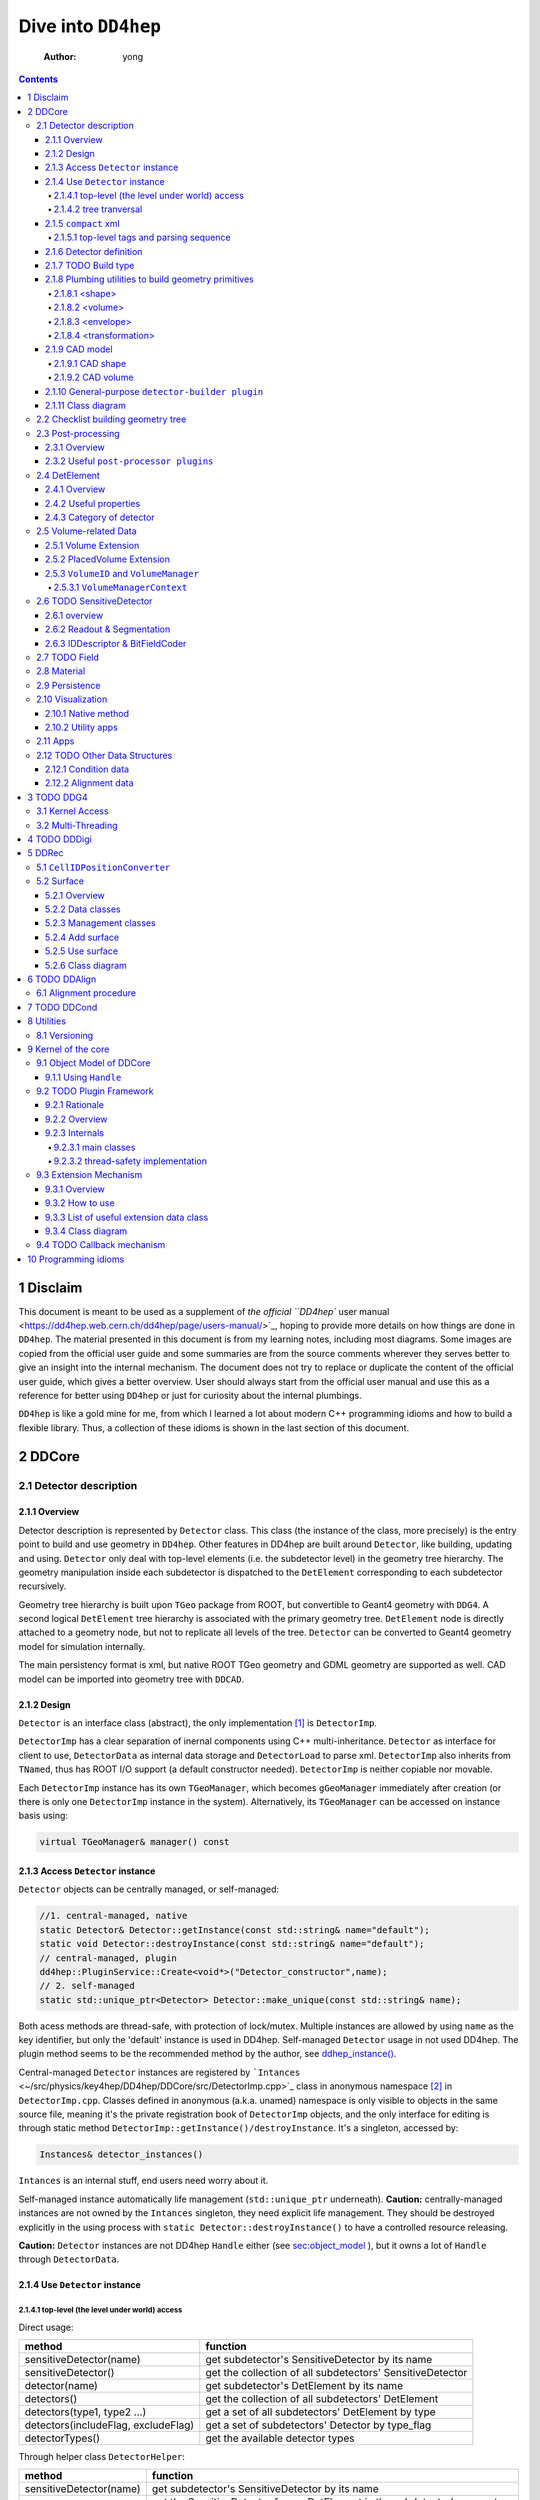 ====================
Dive into ``DD4hep``
====================

    :Author: yong

.. contents::



1 Disclaim
----------

This document is meant to be used as a supplement of `the official ``DD4hep`` user manual <https://dd4hep.web.cern.ch/dd4hep/page/users-manual/>`_, hoping to provide
more details on how things are done in ``DD4hep``.
The material presented in this document is from my learning notes, including most diagrams.
Some images are copied from the official user guide and some summaries are from the source comments wherever they
serves better to give an insight into the internal mechanism.
The document does not try to replace or duplicate the content of the official user guide, which gives a better overview.
User should always start from the official user manual and use this as a reference for better using ``DD4hep`` or just
for curiosity about the internal plumbings.

``DD4hep`` is like a gold mine for me, from which I learned a lot about modern C++ programming idioms and how to build
a flexible library.
Thus, a collection of these idioms is shown in the last section of this document.

2 DDCore
--------

.. _sec:detector_persistence:

2.1 Detector description
~~~~~~~~~~~~~~~~~~~~~~~~

2.1.1 Overview
^^^^^^^^^^^^^^

Detector description is represented by ``Detector`` class.
This class (the instance of the class, more precisely) is the entry point to build and use geometry in ``DD4hep``.
Other features in DD4hep are built around ``Detector``, like building, updating and using.
``Detector`` only deal with top-level elements (i.e. the subdetector level) in the geometry tree hierarchy.
The geometry manipulation inside each subdetector is dispatched to the ``DetElement`` corresponding to each
subdetector recursively.

Geometry tree hierarchy is built upon ``TGeo`` package from ROOT, but convertible to Geant4 geometry with ``DDG4``.
A second logical ``DetElement`` tree hierarchy is associated with the primary geometry tree.
``DetElement`` node is directly attached to a geometry node, but not to replicate all levels of the tree.
``Detector`` can be converted to Geant4 geometry model for simulation internally.

The main persistency format is xml, but native ROOT TGeo geometry and GDML geometry are supported as well.
CAD model can be imported into geometry tree with ``DDCAD``.

2.1.2 Design
^^^^^^^^^^^^

``Detector`` is an interface class (abstract), the only implementation [1]_  is ``DetectorImp``.

``DetectorImp`` has a clear separation of inernal components using C++ multi-inheritance.
``Detector`` as interface for client to use, ``DetectorData`` as internal data storage and ``DetectorLoad`` to parse xml.
``DetectorImp`` also inherits from ``TNamed``, thus has ROOT I/O support (a default constructor needed).
``DetectorImp`` is neither copiable nor movable.

Each ``DetectorImp`` instance has its own ``TGeoManager``, which becomes ``gGeoManager`` immediately
after creation (or there is only one ``DetectorImp`` instance in the system).
Alternatively, its ``TGeoManager`` can be accessed on instance basis using:

.. code:: c++

    virtual TGeoManager& manager() const

2.1.3 Access ``Detector`` instance
^^^^^^^^^^^^^^^^^^^^^^^^^^^^^^^^^^

``Detector`` objects can be centrally managed, or self-managed:

.. code:: c++

    //1. central-managed, native
    static Detector& Detector::getInstance(const std::string& name="default");
    static void Detector::destroyInstance(const std::string& name="default");
    // central-managed, plugin
    dd4hep::PluginService::Create<void*>("Detector_constructor",name);
    // 2. self-managed
    static std::unique_ptr<Detector> Detector::make_unique(const std::string& name);

Both acess methods are thread-safe, with protection of lock/mutex.
Multiple instances are allowed by using ``name`` as the key identifier, but only the 'default' instance is used in DD4hep.
Self-managed ``Detector`` usage in not used DD4hep.
The plugin method seems to be the recommended method by the author, see `ddhep\_instance() <~/src/physics/key4hep/DD4hep/UtilityApps/src/run_plugin.h>`_.

Central-managed ``Detector`` instances are registered by ```Intances`` <~/src/physics/key4hep/DD4hep/DDCore/src/DetectorImp.cpp>`_ class in anonymous namespace [2]_  in ``DetectorImp.cpp``.
Classes defined in anonymous (a.k.a. unamed) namespace is only visible to objects in the same source file,
meaning it's the private registration book of ``DetectorImp`` objects, and the only interface for editing is
through static method ``DetectorImp::getInstance()/destroyInstance``.
It's a singleton, accessed by:

.. code:: c++

    Instances& detector_instances()

``Intances`` is an internal stuff, end users need worry about it.

Self-managed instance automatically life management (``std::unique_ptr`` underneath).
**Caution:** centrally-managed instances are not owned by the ``Intances`` singleton, they need explicit life management.
They should be destroyed explicitly in the using process with ``static Detector::destroyInstance()`` to have a controlled
resource releasing.

**Caution:** ``Detector`` instances are not DD4hep ``Handle`` either (see `sec:object_model`_ ),
but it owns a lot of ``Handle`` through ``DetectorData``.

2.1.4 Use ``Detector`` instance
^^^^^^^^^^^^^^^^^^^^^^^^^^^^^^^

2.1.4.1 top-level (the level under world) access
::::::::::::::::::::::::::::::::::::::::::::::::

Direct usage:

.. table::

    +-------------------------------------+-----------------------------------------------------------+
    | method                              | function                                                  |
    +=====================================+===========================================================+
    | sensitiveDetector(name)             | get subdetector's SensitiveDetector by its name           |
    +-------------------------------------+-----------------------------------------------------------+
    | sensitiveDetector()                 | get the collection of all subdetectors' SensitiveDetector |
    +-------------------------------------+-----------------------------------------------------------+
    | detector(name)                      | get subdetector's DetElement by its name                  |
    +-------------------------------------+-----------------------------------------------------------+
    | detectors()                         | get the collection of all subdetectors' DetElement        |
    +-------------------------------------+-----------------------------------------------------------+
    | detectors(type1, type2 ...)         | get a set of all subdetectors' DetElement by type         |
    +-------------------------------------+-----------------------------------------------------------+
    | detectors(includeFlag, excludeFlag) | get a set of subdetectors' Detector by type\_flag         |
    +-------------------------------------+-----------------------------------------------------------+
    | detectorTypes()                     | get the available detector types                          |
    +-------------------------------------+-----------------------------------------------------------+

Through helper class ``DetectorHelper``:

.. table::

    +-------------------------+--------------------------------------------------------------------------------+
    | method                  | function                                                                       |
    +=========================+================================================================================+
    | sensitiveDetector(name) | get subdetector's SensitiveDetector by its name                                |
    +-------------------------+--------------------------------------------------------------------------------+
    | sensitiveDetector(de)   | get the SensitiveDetector from a DetElement in the subdetector's geometry tree |
    +-------------------------+--------------------------------------------------------------------------------+
    | detectorID(id)          | get the subdetector's DetElement by system id                                  |
    +-------------------------+--------------------------------------------------------------------------------+
    | element(name)           | get an material element by its name                                            |
    +-------------------------+--------------------------------------------------------------------------------+
    | material(name)          | get a material by its name                                                     |
    +-------------------------+--------------------------------------------------------------------------------+

2.1.4.2 tree tranversal
:::::::::::::::::::::::

Utility functions in namespace ``dd4hep::detail::tools`` (defined in ``DetectorTools.h``):

.. table::

    +-------------------------------------------------------+---------------------------------------------------------------------------------------------+
    | topElement(de)                                        | return the world detector element from any *de* inside tree                                 |
    +-------------------------------------------------------+---------------------------------------------------------------------------------------------+
    | elementPath(de, vector<DetElement>)                   | collect all detector elements in the path from *de* to *world*                              |
    +-------------------------------------------------------+---------------------------------------------------------------------------------------------+
    | elementPath(vector<DetElement>)                       | assemble and return the path based on the collected detector elements                       |
    +-------------------------------------------------------+---------------------------------------------------------------------------------------------+
    | elementPath(de)                                       | same as above but hide details and just return the path string from *world* to *de*         |
    +-------------------------------------------------------+---------------------------------------------------------------------------------------------+
    | findDaughterElement(de\_parent, subpath)              | find and return the detector element according the path string (relative to *de\_parent*)   |
    +-------------------------------------------------------+---------------------------------------------------------------------------------------------+
    | findElement(subpath)                                  | same as above, but relative to *world*                                                      |
    +-------------------------------------------------------+---------------------------------------------------------------------------------------------+
    | isParentElement(de\_parent, de\_child)                | check wether *de\_child* is inside the sub-branch of *de\_parent*                           |
    +-------------------------------------------------------+---------------------------------------------------------------------------------------------+
    | placementPath(de, vector<PlacedVolume>)               | collect all PlacedVolume (no holes) in the path from *de* to *world*                        |
    +-------------------------------------------------------+---------------------------------------------------------------------------------------------+
    | placementPath(de\_parent, de, vector<PlacedVolume>)   | same as above but from *de* to *de\_parent*                                                 |
    +-------------------------------------------------------+---------------------------------------------------------------------------------------------+
    | placementPath(vector<PlacedVolume>)                   | assemble and return the path based on the collected placed volumes                          |
    +-------------------------------------------------------+---------------------------------------------------------------------------------------------+
    | placementPath(de)                                     | same as above, but form *de* to *world*                                                     |
    +-------------------------------------------------------+---------------------------------------------------------------------------------------------+
    | findNode(pl\_vol, path)                               | find a placed volume based on a path relative to *pl\_vol*                                  |
    +-------------------------------------------------------+---------------------------------------------------------------------------------------------+
    | placementTrafo(vector<PlacedVolume>, inverse, matrix) | calculate the transform matrix form the collection of placed volumes found in a path string |
    +-------------------------------------------------------+---------------------------------------------------------------------------------------------+
    | toString(VolIDs ids)                                  | print each fields of *ids*                                                                  |
    +-------------------------------------------------------+---------------------------------------------------------------------------------------------+
    | pathElements(path)                                    | extract all the path elements                                                               |
    +-------------------------------------------------------+---------------------------------------------------------------------------------------------+

Note that placed volume's name pattern is fixed: ``VolumeName_CopyNo`` in which ``VolumeName`` is the name of the placed
``Volume`` and ``CopyNo`` starts from 0.

``GeometryWalk`` class:

2.1.5 ``compact`` xml
^^^^^^^^^^^^^^^^^^^^^

Geometry is defined in ``compact`` xml.
The client needs to specify the constant definitions, material definitions, visAttributes, subdetectors etc.
in ``complact`` geometry.
``compact`` is a hitoric name referring to the xml structure used to build ``Detector``.
It's deprecated now, but still widely used in code structure nameing and documentation.

``DetectorLoad`` provieds methods to xml files internally.
``DetectorImp`` inherits from it and expose the loading as interface method:

.. code:: c++

    virtual void fromXML(const std::string& fname, DetectorBuildType type = BUILD_DEFAULT)
    // or, deprecated
    virtual void fromCompact(const std::string& fname, DetectorBuildType type = BUILD_DEFAULT)

The real job is processed in ``DetectorLoad::processXMLElement``, which uses plugin mechanism to
create the xml reader defined in `Compact2Objects.cpp <~/src/physics/key4hep/DD4hep/DDCore/src/plugins/Compact2Objects.cpp>`_ to process root node:

.. code:: c++

    // create root node reader and convert
    long result = PluginService::Create<long>(type, m_detDesc, &handle);
    // for <lccdd> root tag, [to be deprecated]
    DECLARE_XML_DOC_READER(lccdd,load_Compact)
    // for <xml> root tag
    DECLARE_XML_DOC_READER(compact,load_Compact)

2.1.5.1 top-level tags and parsing sequence
:::::::::::::::::::::::::::::::::::::::::::

Root tag is *lccdd* or *compact*.
Top-level tags under root node are associated with a predefined ``Converter`` (see ``Compact2Objects.cpp``)
These parser defines the basic structure of ``compact`` xml.
The parsing sequence is as following:

.. image:: fig/compact_xml_structure.png

Correct invoking sequence of the converters is needed for tags which may use existing info from previous tags, e.g.
``<detector>`` and ``<sensitivedetector>``.

There're three three states in ``Detector`` instance while building it from xml:

- INVALID

- LOADING

  - ``Detector::init()`` create the ``DetElement`` world volume

- READY

  - ``Detector::endDocument()``

    1. compute box and close TGeo geometry

    2. patching names of anonymous shapes

    3. build a sensitive detector type map (e.g. 'tracker', 'calorimeter', 'compound', 'passive' etc.)

  - now it's ready for usage or post-processing with plugin

2.1.6 Detector definition
^^^^^^^^^^^^^^^^^^^^^^^^^

A detector system is usually decomposed into multiple subdetectors either in a logical term or a physical term.
The geometry building in ``DD4hep`` reflects this fact by defining each subdetector under a ``<detector>``
tag of ``compact`` xml file on the top-level of the geometry tree hierarchy.
The ``<detector>`` tags are parsed sequentially to build the complete detector system.

To parse ``<detector>`` tag, the client needs to implement a ``detector-builder plugin`` by:

.. code:: c++

    // 1. definite a creator function to parse and build the sub-branch
    // the function needs a static scope to be global and constraint visibility, signature is
    // - decription : detector geometry which contains this subdetector branch
    // - e : xml element <detector> corresponding to this subdetector
    // - sens : the SensitiveDetector attached to this subdetector ~DetElement~
    static Ref_t create_element(Detector& description, xml_h e, SensitiveDetector sens) {
      // define the subdetector element
      DetElement subdet(name, id);

      // parse the tags under <detector> to build the geometry branch of this subdetector
      // ...

      // return the built subdetector element
      return subdet;
    }

    // 2. declare the plugin
    // name of the plugin is the 'type' attribute of <detector> tag
    DECLARE_DETELEMENT(MyDetectorName, create_element)

``detector-builder plugin`` is fully in charge of the creation of its own geometry tree branch.
In other words, the internals of a subdetector is encapsulated and ``Detector`` object
can only access the lower-level geometry tree through the subdetector's ``DetElement``.

The creation of subdetector branch is completely localized in ``detector-builder plugin``.
Placement of the subdetector is performed with respect to the mother volume, which can be picked from
its associated ``Detector`` instances in an agnostic way:

.. code:: c++

    Volume mother = description.pickMotherVolume(sdet);

The default mother volume is the world volume.
But the client can customize the mother-daughter relation by explicitly register it with:

.. code:: c++

    void Detector::declareParent(const string& subdetector_name, const DetElement& parent)

This is needed, e.g. when nesting one subdetector into another (see plugin ``DD4hep_SubdetectorAssembly`` as an example).
Note that the registration should be done before the creation of the daughter subdetector.

2.1.7 TODO Build type
^^^^^^^^^^^^^^^^^^^^^

A flag indicating the type of geometry to be built `~/src/physics/key4hep/DD4hep/DDCore/include/DD4hep/BuildType.h <~/src/physics/key4hep/DD4hep/DDCore/include/DD4hep/BuildType.h>`_
Is the geometry for:

- Simulation

- Reconstruction

- Display

- Envelope

2.1.8 Plumbing utilities to build geometry primitives
^^^^^^^^^^^^^^^^^^^^^^^^^^^^^^^^^^^^^^^^^^^^^^^^^^^^^

``DD4hep`` xml parsing facility is flexible.
There is no limitation of the client to create his own xml tags and patterns,
and then build the geometry from these lowest level of tag attributes.
But most of time, it may be more convenient to use predefined parsing utilities with predefined xml pattern
to define the geometry primitives.

.. _sec:shape:

2.1.8.1 <shape>
:::::::::::::::

Two factory methods exist:

- use xml component parser member function: ``Component::createShape()``

- use utility function: ``dd4hep::xml::createShape(Detector& description, const std::string& shape_type, xml::Element element)``

Both of them uses ``shape-builder plugin`` internally.
All supported solids can be created with a type string (AKA *Factory Pattern*).
``shape-builder plugin`` is defined with a ``DECLARE_XML_SHAPE`` macro.
All regular shapes are defined in `ShapePlugins.cpp <~/src/physics/key4hep/DD4hep/DDCore/src/plugins/ShapePlugins.cpp>`_.
Exact attributes depends on the shape to be defined, read ``ShapePlugins.cpp`` for details.
`/home/yong/src/physics/key4hep/DD4hep/examples/ClientTests/compact </home/yong/src/physics/key4hep/DD4hep/examples/ClientTests/compact>`_ contains a list of example xml files
of defining various solids.

Boolean shape is special in ``DD4hep`` that it can be defined in a nested way:

.. code:: xml

    <!-- example of defining the parallelworld with nested boolean solid -->
    <parallelworld_volume name="tracking_volume" anchor="/world" material="Air" connected="true" vis="VisibleBlue">
      <!-- define the solid with three-level of nesting -->
      <shape type="BooleanShape" operation="Subtraction">
        <shape type="BooleanShape" operation="Subtraction">
          <shape type="BooleanShape" operation="Subtraction"  >
            <shape type="Tube" rmin="0*cm" rmax="100*cm" dz="100*cm"/>
            <shape type="Cone" rmin2="0*cm" rmax2="60*cm" rmin1="0*cm" rmax1="30*cm" z="40*cm"/>
            <position x="0*cm" y="0*cm" z="65*cm"/>
          </shape>
          <shape type="Cone" rmin1="0*cm" rmax1="60*cm" rmin2="0*cm" rmax2="30*cm" z="40*cm"/>
          <position x="0" y="0" z="-65*cm"/>
        </shape>
        <shape type="Cone" rmin2="0*cm" rmax2="55*cm" rmin1="0*cm" rmax1="55*cm" z="30*cm"/>
        <position x="0" y="0" z="0*cm"/>
      </shape>

      <!-- the volume's placement in mother volume -->
      <position x="0*cm"   y="50*cm" z="0*cm"/>
      <rotation x="pi/2.0" y="0"     z="0"/>
    </parallelworld_volume>

2.1.8.2 <volume>
::::::::::::::::

For regular volumes, i.e. volumes from CSG solid or assembly volume:

- utility function: ``dd4hep::xml::Volume dd4hep::xml::createStdVolume(Detector& description, xml::Element element)``

- or plugin: ``DD4hep_StdVolume``

For general (in other word, special) volumes:

- utility function: ``dd4hep::xml::createVolume(Detector& description, const std::string& type, xml::Element element)``

- or plugin: ``DD4hep_GenericVolume``

Special ``volume-builder plugin`` is defined using ``DECLARE_XML_VOLUME`` macro.
Currently, the only supported special volume is CAD model with type string 'CAD\_Assembly' and 'CAD\_MultiVolume'.

Note that no fixed tag is associated with the above functions.
It is the client's own responsibility to assign a tag for using these functions.
Usually, '<volume>' is a sensible option.

Alternatively, the helper class ``dd4hep::xml::tools::VolumeBuilder`` can also parse '<volume>' tags.
``VolumeBuilder`` provides more features than building volumes:

.. table::

    +--------------------------------------------------+------------------------------------------------------------------------------------------------------------+
    | method                                           | descriptin                                                                                                 |
    +==================================================+============================================================================================================+
    | load(element, tag)                               | load volumes and shapes from each xml file with ``<tag>`` under *element* xml handle                       |
    +--------------------------------------------------+------------------------------------------------------------------------------------------------------------+
    | makeShape(element)                               | create the shape specified with a ``<shape>`` tag; and register store in the internal map if not anonymous |
    +--------------------------------------------------+------------------------------------------------------------------------------------------------------------+
    | buildShapes(element)                             | create each shape for each ``<shape>`` under *element* xml handle and append them in the internal map      |
    +--------------------------------------------------+------------------------------------------------------------------------------------------------------------+
    | getShape(name)                                   | get a named shape from the internal map                                                                    |
    +--------------------------------------------------+------------------------------------------------------------------------------------------------------------+
    | register(name, shape)                            | append a named shape to the internal map                                                                   |
    +--------------------------------------------------+------------------------------------------------------------------------------------------------------------+
    | buildVolumes(element)                            | create volume for each ``<volume>`` under *element* xml handle and append them in the internal map         |
    +--------------------------------------------------+------------------------------------------------------------------------------------------------------------+
    | volume(name)                                     | get a volume from the internal map                                                                         |
    +--------------------------------------------------+------------------------------------------------------------------------------------------------------------+
    | registerVolume(name, volume)                     | append a volume to the internal map                                                                        |
    +--------------------------------------------------+------------------------------------------------------------------------------------------------------------+
    | collectMaterials(element)                        | register each material for all ``<material>`` tags under *element* xml handle                              |
    +--------------------------------------------------+------------------------------------------------------------------------------------------------------------+
    | buildTransformations(element)                    | create transformation for each ``<transformation>`` under *element* xml handle                             |
    +--------------------------------------------------+------------------------------------------------------------------------------------------------------------+
    | placeDetector(vol, element)                      | place vol (envelope) into subdetector's mother volume, and set subdetector to this placement               |
    +--------------------------------------------------+------------------------------------------------------------------------------------------------------------+
    | placeDaughters(de\_parent, vol\_parent, element) | place each ``<physvol>`` under *element* xml handle to *vol\_parent*                                       |
    +--------------------------------------------------+------------------------------------------------------------------------------------------------------------+

- Note ``placeDaughters()`` also support the creation of ``DetElement`` for each placement by specifying ``<elemen>`` tag in

``<physvol>`` attribute

- But it does not cache the daughter ``DetElement`` created, thus no way to get a handle of them directly

- Note ``VolumeBuilder`` is not the owner of the internal shape maps and volume maps. It is a simple aggregation of geometry building utilities and

the internal maps acting as local caches. It's the client's responsibility to ensure all created entities are used in
the detector geometry tree so that their ownership is transferred to the ``Detector`` instance (see Sec. `sec:objmodel_handle`_)

- Note ``VolumeBuilder`` does not support ``addPhysVolID``, thus not suited for one-to-many relation between ``Volume``
  and ``PlacedVolume``

- Note ``VolumeBuilder`` support setting ``SensitiveDetector`` for a ``Volume``

- Note ``VolumeBuilder`` does not support defining ``VolSurface``

2.1.8.3 <envelope>
::::::::::::::::::

This is a special tag, normally used to create an envelope volume of a subdetector, either as an assembly or big box.
The envelope is supposed to be the top-level volume of the subdetector and placed into the world volume in most cases.

Envelop can be created as regular volume as in the previous section.
Alternatively, a dedicated utility function
``dd4hep::xml::createPlacedEnvelope(dd4hep::Detector& description, dd4hep::xml::Handle_t e, dd4hep::DetElement sdet)``
can be used, with following xml pattern:

.. code:: xml

    <detector>
      <envelope vis="ILD_ECALVis">
        <shape type="PolyhedraRegular" numsides="8"  rmin="TPC_outer_radius+Ecal_Tpc_gap" rmax="Ecal_outer_radius"
               dz="2.*TPC_Ecal_Hcal_barrel_halfZ"  material = "Air" />
        <rotation x="0*deg" y="0*deg" z="90*deg-180*deg/8"/>
        <position x="1*cm" y="0*cm" z="0*cm"/>
      </envelope>
    </detector>

2.1.8.4 <transformation>
::::::::::::::::::::::::

2.1.9 CAD model
^^^^^^^^^^^^^^^

Both CAD import and export are supported and built upon third-party ``assimp`` library (open asset importer).
Export is described in Sec. `sec:detector_persistence`_
Usage examples can be found under `/home/yong/src/physics/key4hep/DD4hep/examples/DDCAD/compact </home/yong/src/physics/key4hep/DD4hep/examples/DDCAD/compact>`_.

2.1.9.1 CAD shape
:::::::::::::::::

CAD shape can be created and used with the same API as described in Sec. `sec:shape`_

xml pattern:

.. code:: xml

    <!-- in case multiple objects exist in the file, mesh/item indicates index of the object selected -->
    <shape type="CAD_Shape" ref="${DD4hepExamplesINSTALL}/examples/DDCAD/models/BLEND/HUMAN.blend" mesh="1"/>

2.1.9.2 CAD volume
::::::::::::::::::

Creating volumes directly from CAD objects are also supported (including placement transform):

.. code:: xml

    <XXX ref="file-name"  material="material-name">
      <material name="material-name"/>                        <!-- alternative: child or attr -->

      <!-- Envelope:  Use special envelop shape (default: assembly) -->
      <!-- The envelope tag must match the expected pattern of the utility -->
      <!-- dd4hep::xml::createStdVolume(Detector& desc, xml::Element e) -->
      <envelope name="volume-name" material="material-name">
        <shape name="shape-name" type="shape-type" args....>
        </shape>
      </envelope>

      <!-- Option 1:  No additional children. use default material  -->
      <!-- and place all children in the origin of the envelope -->

      <!-- option 2:  Volume with default material -->
      <volume name="vol-name"/>

      <!-- Option 3:  Volume with non-default material -->
      <volume name="vol-name" material="material-name"/>

      <!-- Option 4:  Volume with optional placement. No position = (0,0,0), No rotation = (0,0,0) -->
      <volume name="vol-name" material="material-name"/>
      <position x="0" y="0" z="5*cm"/>
      <rotation x="0" y="0" z="0.5*pi*rad"/>
    </XXX>

2.1.10 General-purpose ``detector-builder plugin``
^^^^^^^^^^^^^^^^^^^^^^^^^^^^^^^^^^^^^^^^^^^^^^^^^^

Normally, the client needs to write his own ``detector-builder plugin`` dedicated for his detector.
However, there are some predefined ones which might be useful for quick prototype demonstration  [3]_ .

.. table:: General purpose ``detector-builder plugin`` for quick geometry building
    :name: tbl:list_detector_plugins

    +------------------------------+---------+----------------------------------------------+
    | plugin name                  | feature | example                                      |
    +==============================+=========+==============================================+
    | ``DDhep_VolumeAssembly``     | \       | *Check\_Shape\_Box\_Reflect\_DetElement.xml* |
    +------------------------------+---------+----------------------------------------------+
    | ``DD4hep_ReflectedDetector`` | \       | *Check\_Shape\_Box\_Reflect\_DetElement.xml* |
    +------------------------------+---------+----------------------------------------------+
    | \                            | \       | \                                            |
    +------------------------------+---------+----------------------------------------------+

2.1.11 Class diagram
^^^^^^^^^^^^^^^^^^^^

.. image:: detector_class_hierarchy.png

2.2 Checklist building geometry tree
~~~~~~~~~~~~~~~~~~~~~~~~~~~~~~~~~~~~

- ``Solid`` must be attached to a ``Volume``

- ``Volume`` must be placed except the world volume

- ``DetElement`` must have a mother detector element

- ``DetElement`` must attach a ``PlacedVolume`` using ``setPlacement()``

- ``PlacedVolume`` in the path to a sensitive node must have a physical volume id using ``addPhysVolID``

  - [todo: more explanation, `see this line <~/src/physics/key4hep/DD4hep/DDDetectors/src/SiTrackerEndcap2_geo.cpp>`_]

- ``DetElement`` must be attached to each physical node that need alignment or surface in a degenerate way

- ``VolSurface`` must be associated to each ``DetElement`` which need a surface representation

- ``DetElement`` of a subdetector and its ``PlacedVolume`` must have a "system" id,
  which comes from ``<detector>`` tag's "id" attribute.

2.3 Post-processing
~~~~~~~~~~~~~~~~~~~

2.3.1 Overview
^^^^^^^^^^^^^^

After loading and building the geometry from xml, ``post-processor plugin`` can be invoked to manipulate the geometry.
These plugins are embedded into the ``compact`` xml as following:

.. code:: xml

    <plugins>
      <!-- argument attributes are passed to the plugin as string -->
      <plugin name="PluginName_1">
        <argument value="blah"/>
        <argument value="blah blah"/>
        <!-- ... -->
      </plugin>

      <plugin name="PluginName_2">
        <argument value="foo"/>
        <argument value="foo foo"/>
        <!-- ... -->
      </plugin>

      <!-- ... -->
    </plugins>

Unlimited number of plugins may be attatched, and they are invoked in sequence.
This is a very flexible mechanism, since plugins can be toggled in the xml file without changing the source code.

``post-processor plugin`` is defined by following mechanism:

.. code:: c++

    // Define the actual function (in global scope) invoked by the plugin
    // The signature is as following:
    // - description : the target detector descriptin to be processed
    // - argc, argv  : the parameter list from xml parsing or command line
    long create_demo_plugin(dd4hep::Detector& descriptin,int argc,char** argv) {
      // ...
    }

    // define a post-processor plugin
    #define DECLARE_APPLY(Deom_Plugin_Name, create_demo_plugin)

``post-processor plugin`` can be used in other circumstances, here is a summary:

1. as described above, embedded in ``compact`` xml as a integral part of xml loading process

   - this the last step of xml parsing, after loading other ``Detector`` components

   - imposed on the detector description just loaded

   - internally, the invocation is dispatched to ``Detector::apply(const char* factory, int argc, char** argv)``

2. as the core of an independent application, demos are:

   - ```teveDisplay`` <~/src/physics/key4hep/DD4hep/UtilityApps/src/teve_display.cpp>`_ using ``int main_default(const char* name, int argc, char** argv)``

   - ```geoWebDisplay`` <~/src/physics/key4hep/DD4hep/UtilityApps/src/webdisplay.cpp>`_ and ```geoDisplay`` <~/src/physics/key4hep/DD4hep/UtilityApps/src/display.cpp>`_ using ``int main_plugins(const char* name, int argc, char** argv)``

   - ```geoConverter`` <~/src/physics/key4hep/DD4hep/UtilityApps/src/converter.cpp>`_ using ``long run_plugin(dd4hep::Detector& description, const char* name, int argc, char** argv``

3. as a command line argument of general plugin running environment:

   - ```geoPluginRun`` <~/src/physics/key4hep/DD4hep/UtilityApps/src/plugin_runner.cpp>`_ using ``int invoke_plugin_runner(const char* name, int argc,char** argv)``

Both step 2 and 3 need the ``compact`` xml file as a command line argument.
The xml file should define the detector geometry to be processed by the plugin.

2.3.2 Useful ``post-processor plugins``
^^^^^^^^^^^^^^^^^^^^^^^^^^^^^^^^^^^^^^^

.. table::

    +-----------------------------+-------------------------------------------------------------------------------------------------------------------------+
    | plugin name                 | feature                                                                                                                 |
    +=============================+=========================================================================================================================+
    | ``DD4hep_ParametersPlugin`` | create a ``VariantParameters`` extension object and add it to the specified ``DetElement`` (details on `sec:extension`_ |
    +-----------------------------+-------------------------------------------------------------------------------------------------------------------------+

2.4 DetElement
~~~~~~~~~~~~~~

2.4.1 Overview
^^^^^^^^^^^^^^

``DetElement`` acts as a data concentrator of all data  associated with a detector component, e.g.

- the detector hierarchy by exposing its children

- its placement within the overall experiment if it represents an
  entire subdetector or its placement with respect to its parent
  if the ``DetElement`` represents a part of a subdetector.

- information about the ``Readout`` structure if the object is
  instrumented and read-out. Otherwise this link is empty.

- information about the environmental conditions e.g. conditons.
  The access to conditions is exposed via the DetConditions interface.
  See dd4hep/DetConditions.h for further details.

- alignment information.

- object extensions, e.g. surface, detector data.

``DetElement`` is associated with a physical node of the geometry tree hierarchy.
Individual physical node must be identified by their full path from mother
to daughter starting from the world node.
Thus, the relationship between the ``DetElement`` and the placements
is not defined by a single reference to the placement, but the full path
from the top of the detector geometry model to resolve existing
ambiguities due to the reuse of logical volume.

The tree of ``DetElement`` is a parallel structure to the physical geometrical tree.
This structure will probably not be as deep as the geometrical one since
there would not need to associate detector information at very fine-grain.

Like ``Geant4`` and ``TGeo`` geometry tree model,
each ``DetElement`` only knows its parent and daughters.
The whole geometry tree is built by recursively chaining these one-level relations.

Unlike ``Geant4`` and ``TGeo`` geometry tree model,
the tree of ``DetElement`` is fully **degenerate** and each detector element object will
be **placed only once** in the detector element tree.
In contrary, a ``TGeoNode`` is placed once in its mother volume, but the
mother volume may be multiple times, thus placed multiple times in the end.
Note that this is an **IMPORTANT** feature rather than design flaw.
Think about the alignment problem: each sensor may have its own placement delta with respect to the
designed position. The intrinsic structure of these alignment data is in essence a degenerate one.
The transformation matrix with respect to the mother volume can be shared among multiple placement
of the mother volume into the grand-mother volume for perfect geometry model; but they can't be shared
for alignment deltas.
This requirement is implicitly ensured the fact that  ``DetElement`` constructor establishes
the daughter-child relation and later changes will update the mother element accordingly.


.. _fig:detelemen_tree:

.. figure:: fig/detelement_tree.png

    Association between physical and detector element tree (courtesy: ``DD4hep`` official doc) [todo: erase the placement under tpcsector]

2.4.2 Useful properties
^^^^^^^^^^^^^^^^^^^^^^^

.. table::

    +---------------+-------------------------+---------------------------------------------------------------------------------------------------------------------+
    | property      | type                    | usage                                                                                                               |
    +===============+=========================+=====================================================================================================================+
    | id            | int                     | should be unique for subdetector element, otherwise not very useful [todo: confirm it]                              |
    +---------------+-------------------------+---------------------------------------------------------------------------------------------------------------------+
    | name          | string                  | part of path string in the detector element tree hierarchy, should be unique in the same level                      |
    +---------------+-------------------------+---------------------------------------------------------------------------------------------------------------------+
    | level         | int                     | level in the detector element tree hierarchy, start from 0 (the world), -1 for invalid                              |
    +---------------+-------------------------+---------------------------------------------------------------------------------------------------------------------+
    | path          | string                  | path string from *world* to this element in the detector element tree, empty if envalid                             |
    +---------------+-------------------------+---------------------------------------------------------------------------------------------------------------------+
    | placementPath | string                  | path string from *world* to this element's placement in the physical geometry tree (i.e. no hole), empty if invalid |
    +---------------+-------------------------+---------------------------------------------------------------------------------------------------------------------+
    | key           | unsigned int            | a unique hash id generated from the *path*                                                                          |
    +---------------+-------------------------+---------------------------------------------------------------------------------------------------------------------+
    | type          | string                  | detector raw category: 'tracker' 'calorimeter'                                                                      |
    +---------------+-------------------------+---------------------------------------------------------------------------------------------------------------------+
    | typeFlag      | unsigned int            | mask to indicate fine category:                                                                                     |
    +---------------+-------------------------+---------------------------------------------------------------------------------------------------------------------+
    | volumeID      | long long int           | only valid for sensitive element, assembled when instantiating ``VolumeManager``                                    |
    +---------------+-------------------------+---------------------------------------------------------------------------------------------------------------------+
    | privateWorld  | \                       | [todo]                                                                                                              |
    +---------------+-------------------------+---------------------------------------------------------------------------------------------------------------------+
    | parent        | DetElement              | as the name suggests                                                                                                |
    +---------------+-------------------------+---------------------------------------------------------------------------------------------------------------------+
    | children      | map<string, DetElement> | as the name suggests                                                                                                |
    +---------------+-------------------------+---------------------------------------------------------------------------------------------------------------------+
    | updateCalls   | \                       | [todo]                                                                                                              |
    +---------------+-------------------------+---------------------------------------------------------------------------------------------------------------------+
    | combinHits    | bool                    | whether combine hits in this volume, may be used in simulation                                                      |
    +---------------+-------------------------+---------------------------------------------------------------------------------------------------------------------+

.. _sec:detelement_types:

2.4.3 Category of detector
^^^^^^^^^^^^^^^^^^^^^^^^^^

``DetElement`` representing a subdetector is categorized into 4 pre-defined types:

- *tracker*

- *calorimeter*

- *compound*

- *passive*

In addition, they can further be grouped by a type flag mask:
[todo]

- 

2.5 Volume-related Data
~~~~~~~~~~~~~~~~~~~~~~~

The ``DD4hep`` geometry tree is built from ``Volume`` and ``PlacedVolume``, which are basically ``TGeoVolume`` and ``TGeoNode``
in essence.
Technically, ``Volume`` is a subclass of ``Handle<TGeoVolume>`` and ``PlacedVolume`` of ``Handle<TGeoNode>``
(see Sec `sec:object_model`_ for explanation of ``Handle``).

Both ``PlacedVolume`` and ``Volume`` have defined a ``TGeoExtension`` extension class and attatched to each instance.
These extension data can be saved on disk along with the geometry hierarchy [todo: confirm it]

2.5.1 Volume Extension
^^^^^^^^^^^^^^^^^^^^^^

.. image:: fig/volume_extension.png

2.5.2 PlacedVolume Extension
^^^^^^^^^^^^^^^^^^^^^^^^^^^^

.. image:: fig/volume_id.png

Each ``DetElement`` associated with a sensitive geometry node has a unique ``VolumeID``.

2.5.3 ``VolumeID`` and ``VolumeManager``
^^^^^^^^^^^^^^^^^^^^^^^^^^^^^^^^^^^^^^^^

A special member of ``PlacedVolumeExtension`` is ``VolIDs``, which is a collection of ``(name, id)`` pairs.
Normally, each pair represents a unique ``id`` of this placement at the geometry tree level
represented by the pair's ``name`` string.
It's the user's responsibility to assign an appropriate ``(name, id)`` for each placed volume.
In the end, the collection of all ``(name, id)`` pairs from each ``PlacedVolume`` in the path to a sensitive ``PlacedVolume`` is:

1. scanned by the sensitive detector's ``IDDescriptor``

2  each field of ``IDDescriptor`` should match one ``VolID`` by matching ``name``

1. ``id`` of the matched ``VolID`` is extracted and assembled into the placed sensitive volume's ``VolumeID`` using ``BitFieldCoder``

The final ``VolumeID`` is the one assigned to this specific sensitive ``PlacedVolume``.

This is process is performed by a ``VolumeManager`` instance after the geometry is built and closed,
by applying the ``post-processor plugin`` ``DD4hep_VolumeManager`` or ``DD4hepVolumeManager``:

- either embed it in ``compact`` xml

- or invoke static method ``VolumeManager::getVolumeManager(desc)``

Otherwise, ``VolumeID`` is not assembled and not valid.
This ``VolumeManager`` is owned by the associated ``Detector`` instance.

Some API classes implicitly perform this step during its instantiation:

- ``SurfaceManager``

- ``CellIDPositionConverter``

so clients do not need to worry about this issue using these classes.

In addition of generating volume id, ``VolumeManager`` is also used to fetch geometry info based on ``VolumeID``:

.. code:: c++

    /// Lookup the context, which belongs to a registered physical volume.
    VolumeManagerContext* lookupContext(VolumeID volume_id) const;
    /// Lookup a physical (placed) volume identified by its 64 bit hit ID
    PlacedVolume lookupVolumePlacement(VolumeID volume_id) const;
    /// Lookup a physical (placed) volume of the detector element containing a volume identified by its 64 bit hit ID
    PlacedVolume lookupDetElementPlacement(VolumeID volume_id) const;
    /// Convenience routine: Lookup a top level subdetector detector element according to a contained 64 bit hit ID
    DetElement lookupDetector(VolumeID volume_id) const;
    /// Convenience routine: Lookup the closest subdetector detector element in the hierarchy according to a contained 64 bit hit ID
    DetElement lookupDetElement(VolumeID volume_id) const;
    /// Convenience routine: Access the transformation of a physical volume to the world coordinate system
    const TGeoMatrix& worldTransformation(const ConditionsMap& map,
                                          VolumeID volume_id) const;

2.5.3.1 ``VolumeManagerContext``
::::::::::::::::::::::::::::::::

It's often used to access the ``PlacedVolume`` of the sensitive component or of the closest ``DetElement``:

.. code:: c++

    // first get the context from VolumeManager by cellID
    auto volCxt = volManager.findContext(cellID);

    // Acces the sensitive volume placement
    PlacedVolume pv1 = volCxt.volumePlacement();
    // Acces the closest detector element volume placement
    PlacedVolume pv2 = volCxt.elementPlacement();

.. image:: fig/volmgr_class.png

2.6 TODO SensitiveDetector
~~~~~~~~~~~~~~~~~~~~~~~~~~

2.6.1 overview
^^^^^^^^^^^^^^

A ``SensitiveDetector`` is created and associated with the subdetector element during ``compact`` xml loading.
By default, an empty ``SensitiveDetector`` is instantiated.
Valid ``SensitiveDetector`` is activated when defining a ``Readout`` for the subdetector element.

The sensitive ``Volume`` also needs to explicitly claim it by invoking:

.. code:: c++

    // in detector-builder plugin
    sens_volume.setSensitiveDetector(sd);

Otherwise, the volume's sensitivity can't be deduced during simulation.

Type of the sensitive subdetector is also import, which is related to the default ``Geant4Action`` used to process
the hit step during simulation. [todo: explain it in DDG4].

.. table:: Data member of ``SensitiveDetector`` [todo]
    :name: tbl:sd_member

    +----------------+--------------------------------------+
    | combineHits    | wether combine hits in the same cell |
    +----------------+--------------------------------------+
    | ecut           | \                                    |
    +----------------+--------------------------------------+
    | readout        | \                                    |
    +----------------+--------------------------------------+
    | region         | \                                    |
    +----------------+--------------------------------------+
    | limits         | \                                    |
    +----------------+--------------------------------------+
    | hitsCollection | \                                    |
    +----------------+--------------------------------------+

.. image:: fig/sd_class.png

2.6.2 Readout & Segmentation
^^^^^^^^^^^^^^^^^^^^^^^^^^^^

Most aspects are well explained in the official user guide.
Segmentation will compose a ``CellID`` based on sensitive volume's ``VolumeID`` and the segmentation specification.

One missing point is the ``MultiSegmentatiom`` and ``NoSegmentation`` support and how to use them [todo].

2.6.3 IDDescriptor & BitFieldCoder
^^^^^^^^^^^^^^^^^^^^^^^^^^^^^^^^^^

They are clearly explaned in the official user guide.

Add how to use [todo]

2.7 TODO Field
~~~~~~~~~~~~~~

OverlayedField

2.8 Material
~~~~~~~~~~~~

Well-explained in official user guide.

.. _sec:detector_persistence:

2.9 Persistence
~~~~~~~~~~~~~~~

- Import from ``compact`` xml

- Import from GDML

  - plugin: ``DD4hepGeometry2GDML`` ``DD4hep_ROOTGDMLExtract`` ``DD4hep_ROOTGDMLParse``

- Import ``TGeoManager`` from ROOT file

  - plugin: ``DD4hep_PlainROOT``

  - file: `~/src/physics/key4hep/DD4hep/DDCore/src/gdml/ImportPlainRoot.cpp <~/src/physics/key4hep/DD4hep/DDCore/src/gdml/ImportPlainRoot.cpp>`_

- Save `DD4hepRootPersistency <~/src/physics/key4hep/DD4hep/DDCore/src/DD4hepRootPersistency.cpp>`_

  - Plugin: ``DD4hep_Geometry2ROOT`` and ``DD4hep_RootLoader``

  - The save object is ``DD4hepRootPersistency``, because:

    1. ``Segmentation`` can't be saved directly

    2. to save alignment conditions

- Save ``DetectorImp`` directly

  - overriding ``TNamed::Write()``

  - not available in ``Detector`` interface

- Save to GDML

- Save to CAD model (with post-processor plugin ``DD4hep_CAD_export``)

**Note** Geometry model import from gdml and TGeoManager need verification that full features as ``compact`` xml

2.10 Visualization
~~~~~~~~~~~~~~~~~~

2.10.1 Native method
^^^^^^^^^^^^^^^^^^^^

``DetectorImp`` owns a ``TGeoManager``, which can be draw by ```DetectorImp::dump`` <~/src/physics/key4hep/DD4hep/DDCore/src/DetectorImp.cpp>`_

.. code:: c++

    // ROOT macro
    gSystem->Load("libDDCore.so");
    auto& detdesc=dd4hep::Detector::getInstance()
    detdesc.fromXML("YourDetector.xml")
    detdesc.dump()

2.10.2 Utility apps
^^^^^^^^^^^^^^^^^^^

- geoWebDisplay

- geoDisplay

- teveDisplay

- ddev

2.11 Apps
~~~~~~~~~

.. table::

    +------------------+-----------------------------------------------------------------------------------+
    | executable       | features                                                                          |
    +------------------+-----------------------------------------------------------------------------------+
    | ``dumpdetector`` | print out: xml header, detector type, detector data, sensitive detector, surfaces |
    +------------------+-----------------------------------------------------------------------------------+

2.12 TODO Other Data Structures
~~~~~~~~~~~~~~~~~~~~~~~~~~~~~~~

2.12.1 Condition data
^^^^^^^^^^^^^^^^^^^^^

``OpaqueData``

2.12.2 Alignment data
^^^^^^^^^^^^^^^^^^^^^

3 TODO DDG4
-----------

3.1 Kernel Access
~~~~~~~~~~~~~~~~~

Master Kernel is a singleton:

.. code:: c++

    // master kernel constructor in public:
    Geant4Kernel(Detector& description)
    // singleton access, global scope
    static Geant4Kernel& instance(Detector& description);
    // from worker's scope
    Geant4Kernel& master()  const  { return *m_master; }

The master constructor is in ``public`` scope, but only ``instance()`` method is used as access interface.
Maybe, it's a good idea to put master constructor in ``protected`` scope.

Worker constructor in in ``protected`` scope, not directly accessible to clients.
Instead, kernel can only be created & accessed through the master kernel:

.. code:: c++

    // worker constructor is protected. m is master, identifier should be thread id
    Geant4Kernel(Geant4Kernel* m, unsigned long identifier);
    // create, use thread id by default
    virtual Geant4Kernel& createWorker();
    // access , flag is to control creation if not exist
    Geant4Kernel& worker(unsigned long thread_identifier, bool create_if=false);
    // identifier is system thread id
    static unsigned long int thread_self();
    // usage example
    Geant4Kernel&  krnl = kernel().worker(Geant4Kernel::thread_self(),true);

Example application:

- Customized Python interpreter

  - pyddg4.cpp : the executable

  - PyDDG4.cpp : the kernel usage

- Python binding:

  - `DDG4.Kernel is KernelHandle <~/src/physics/key4hep/DD4hep/DDG4/python/DDG4.py>`_ defined in `Geant4Handle.h <~/src/physics/key4hep/DD4hep/DDG4/include/DDG4/Geant4Handle.h>`_

  - Each KernelHandle instance points to the master kernel

- standalone exectutable demo: g4FromXML.cpp

3.2 Multi-Threading
~~~~~~~~~~~~~~~~~~~

DDG4's threading context is built upon Geant4's MT running environment.

Controlled by:

- NumberOfThreads property (in python script)

Demo application:

- /home/yong/src/physics/key4hep/DD4hep/DDG4/examples/SiDSim\_MT.py

4 TODO DDDigi
-------------

5 DDRec
-------

5.1 ``CellIDPositionConverter``
~~~~~~~~~~~~~~~~~~~~~~~~~~~~~~~

This class is designed to be the main API to the geometry info for reconstruction tasks.
It is instantiated with current ``Detector`` instance.
Most of its methods accepts ``CellID`` or global 3d-position, which are directly available from recorded hit.

.. table::

    +---------------------------------+------------------------------------------------------------------------------------------------------+
    | positionNominal(cellID)         | get the nominal global position of the centor of the cell matching *cellID*                          |
    +=================================+======================================================================================================+
    | postiion(cellID)                | same as above, but with alignment applied (no implemented yet)                                       |
    +=================================+======================================================================================================+
    | cellID(global\_pos)             | get the cellID based on *global\_pos*, this is an expensive operation                                |
    +=================================+======================================================================================================+
    | findDetElement(global\_pos, de) | get the lowest-level DetElement containing *global\_pos*, using detector element *de* as start point |
    +=================================+======================================================================================================+
    | findReadout(de)                 | get the readout associated with the subdetector containing the given detector element *de*           |
    +=================================+======================================================================================================+
    | findReadout(pv)                 | get the readout associated with the subdetector containing the given placed volume *pv*              |
    +=================================+======================================================================================================+
    | findContext(cellID)             | get the VolumeManagereContext based on *cellID*, rarely used as API method                           |
    +---------------------------------+------------------------------------------------------------------------------------------------------+
    | findPlacement()                 | not useful                                                                                           |
    +---------------------------------+------------------------------------------------------------------------------------------------------+

5.2 Surface
~~~~~~~~~~~

Most surface related features are located in ``DDRec`` package, but they are closely related to the core geometry
building process implemented in ``DDCore``.

5.2.1 Overview
^^^^^^^^^^^^^^

'Surface' in ``DD4hep`` normally is associated with a measurement surface of a detector element, but can be used
for any purposes (e.g. passive material like beam pipe).

Surface is attached/associated with a geometry volume.

Interface class ``ISurface`` provides the access interface of using surface for the client:

.. table:: List of interface methods of ``ISurface``
    :name: tbl:surface_inerface

    +--------------------------+------------------------------------------------------------------------------------------------------+
    | Method                   | Decription                                                                                           |
    +==========================+======================================================================================================+
    | *type()*                 | properties of the surface                                                                            |
    +--------------------------+------------------------------------------------------------------------------------------------------+
    | *id()*                   | same as DetElement id or volID or cellID                                                             |
    +--------------------------+------------------------------------------------------------------------------------------------------+
    | *u()*, *v()*             | the two unit vector along the two measurement direction on the surface                               |
    +--------------------------+------------------------------------------------------------------------------------------------------+
    | *origin()*               | origin unit vector of the surface measurement coordinate system                                      |
    +--------------------------+------------------------------------------------------------------------------------------------------+
    | *normal()*               | unit vector along the normal direction of the surface, usually point out of the sensitive area       |
    +--------------------------+------------------------------------------------------------------------------------------------------+
    | *length\_along\_u()/v()* | the length of the surface along *u* or *v*, can be used for boundary checking of regular shape       |
    +--------------------------+------------------------------------------------------------------------------------------------------+
    | *insideBounds()*         | default condition: on surface with a tolerance and inside shape, customizable                        |
    +--------------------------+------------------------------------------------------------------------------------------------------+
    | *distance()*             | distance to the surface, used to judge on surface or not,default is perpenticular line, customizable |
    +--------------------------+------------------------------------------------------------------------------------------------------+
    | *globalToLocal()*        | 3d global coordinates to 2d *(u,v)* coordinates with *o* as origin                                   |
    +--------------------------+------------------------------------------------------------------------------------------------------+
    | *localToGlobal()*        | reverse of *globalToLocal()*                                                                         |
    +--------------------------+------------------------------------------------------------------------------------------------------+
    | *getLines()*             | for drawing the surface (used in *teveDisplay* to show the attached surface)                         |
    +--------------------------+------------------------------------------------------------------------------------------------------+
    | *inner/outerThickness()* | thickness along normal and minus-normal direction of the surface                                     |
    +--------------------------+------------------------------------------------------------------------------------------------------+
    | *inner/outerMaterial()*  | material type on the inside/outside of the surface                                                   |
    +--------------------------+------------------------------------------------------------------------------------------------------+

.. notes::

    Note that although surface id is ``DetElement`` id, but multiple surfaces can be attached to the same ``DetElement``.
    Thus it's a multimap (see Sec. `sec:surface_management`_ for details).

5.2.2 Data classes
^^^^^^^^^^^^^^^^^^

The implementation distinguishes the concept of logical surface and physical surface by two subclass from ``ISurface``:

``VolSurface``
    a logical entity, which provides

    - the association with a logical volume

    - *u*,/v/,/n/,/o/ vectors in the associated volume's coordinate system

    - fake (just in the local coordinate system) transform: *localToGobal* and *globalToLocal*

    - in bottom, it acts a shared\_ptr style resource handle to ``VolSurfaceBase`` which

      - ``VolSurfaceBase`` is the real data object underneath

    - some setters in addition to ``ISurface`` interfaces

    - custom implementation may be provided for special volumes by inheriting from ``VolSurface``

    - using local coordinates as argument

    - this is the interface client uses to define a surface in detector construction

``Surface``
    represents a placed surface, which provides

    - the association with a ``DetElement`` (since detector element is fully degenerated tree)

    - use world transformation of ``DetElement`` to define the real position of the physical surface

    - *u*, *v*, *n*, *o* vectors in the world coordinate system

    - real coordinate system transform: *localToGlobal* and *globalToLocal*

    - custom implementation may be provided for special surfaces by inheriting from ``VolSurface``

    - it's a usage class without setter

    - using global coordinates as argument

    - this is the interface client uses for reconstruction purposes

Two list of the above two types of ``ISurface`` implementation:

- ``VolSurfaceList``

  - contained ``VolSurface`` is reference counted

- ``SurfaceList``

  - owner of the contained ``Surface``

Both inherit from ``std::list`` of surface pointers for efficient insert/splice.
Both are attach to the ``DetElement`` as a data object extension (for object extension, see Sec. `sec:extension`_).

List of predefined surface shapes:

.. table::

    +----------+------------------------+------------------------------------+-------------------------------+
    | shape    | ``VolSurfaceBase``     | ``VolSurface``                     | description                   |
    +==========+========================+====================================+===============================+
    | Plane    | ``VolPlaneImpl``       | ``VolSurfaceHandle<VolPlaneImpl>`` | flat plane, moest common type |
    +----------+------------------------+------------------------------------+-------------------------------+
    | Cone     | ``VolConeImpl``        | ``VolCone``                        | \                             |
    +----------+------------------------+------------------------------------+-------------------------------+
    | Cylinder | ``VolCylinderImpl``    | ``VolCylinder``                    | no z constraint               |
    +----------+------------------------+------------------------------------+-------------------------------+
    | Cylinder | ``SimpleCylinderImpl`` | ``SimpleCylinder``                 | add z length constraint       |
    +----------+------------------------+------------------------------------+-------------------------------+

List of pre-defined implementation of ``VolSurface``, they are defined mainly to
hide the dynamic allocation of the underlying ``VolSurfaceBase`` object (AKA ``value semantic``):

- ``VolSurfaceHandle<T>``

  - type argument is of type ``VolSurfaceBase``

  - ``VolPlane`` as a demo: ``typedef VolSurfaceHandle< VolPlaneImpl > VolPlane``

  - limitation: the constructor signature is limited

- ``VolCone``

  - for Cone style surface with special constructor arguments

- ``VolCylinder``

  - for Cylinder style surface with special constructor arguments

- ``SimpleCylinder``

  - a customized cylider surface implementation defined for beam pipe

  - defined in ``DDDetectors``

List of pre-defined physical surface class:

- ``Surface``

- ``CylinderSurface``

- ``ConeSurface``

.. _sec:surface_management:

5.2.3 Management classes
^^^^^^^^^^^^^^^^^^^^^^^^

There are three levels of management (as a class) defined:

- ``DetectorSurfaces``

  - subclass of ``DetElement``

  - create the ``SurfaceList`` object extension

  - create a list of ``Surface`` from the ``DetElement``'s ``VolSurfaceList`` and put them into the ``SurfaceList`` extension

  - this ``SurfaceList`` is the owner of the contained ``Surface``

  - acts on the same level of geometry tree, no transversal into daughter level

- ``SurfaceHelper``

  - usually acts on a top-level subdetector element (no constraint on using it in any level of geometry tree)

  - scan through current and all lower levels of the geometry tree

  - uses ``DetectorSurfaces`` internally to create ``SurfaceList`` for each ``DetElement`` on the lower level

  - collect all ``Surface`` in this process and stores a copy of them in a ``SurfaceList`` data member

  - this ``SurfaceList`` is not the owner of contained ``Surface``, just a view

- ``SurfaceManager``

  - acts on the detector descriptin level (aka world-level)

  - loop through all top-level subdetectors

  - in this processs

    - uses ``SurfaceHelper`` to create surfaces for each subdetector

    - and collect a copy of all surfaces and categorize them according to subdetector name, detector type name
      and 'world'

    - the entry in each category is a ``std::multimap`` with surface id as key and pointer to ``Surface`` as value

  - these surface maps are not owner of contained ``Surface``, just a view

  - it is created with ``InstallSurfaceManager`` plugin, usually embed in the ``compact`` xml as a post-processor [4]_ .

    - ``SurfaceManager`` is installed as a data extension of ``Detector``

.. image:: fig/surface_categories.png

5.2.4 Add surface
^^^^^^^^^^^^^^^^^

Adding surface into detector geometry is simple:

1. create ``VolSurface``

2. add it to a ``DetElement``

3. instantiate a ``SurfaceManager``

Method 1:
in the detector construction plugin source:

.. code:: c++

    DetElement aDE( motherDE, names, id);
    aDE.setPlacement(pv) ;
    // define the DetElement and a VolSurface yon need, here is flat plane
    VolPlane surf(...)
    // use helper function to add it to the associated DetElement's VolSurfaceList
    volSurfaceList(aDE)->push_back(surf) ;

Then, in the ``compact`` xml, add a post-processor plugin:

.. code:: xml

    <plugins>
       <plugin name="InstallSurfaceManager"/>
    </plugins>

``IntallSurfaceManager`` is needed to create a ``SurfaceManager`` instance, which in turn scan through the geometry
tree and create the surfaces and put them into corresponding maps in the meantime.

Method 2:
alternatively, ``DD4hep`` provides an API to define a post-processor plugin to add ``VolSurface`` after the geometry
tree is closed. The API is defined in ``SurfaceInstaller.cpp`` source file in ``DDCore`` package and aims to add
surfaces to a top-level sub-detector automatically.
Since it's a plugin, user can choose to add ``VolSurface`` into the geometry or not by toggling the plugin.

An demo usage is as following, in the plugin source file:

.. code:: c++

    // 1. an optional data struct to hold xml parameters of this plugin
    namespace {
      struct UserData {
        int dimension ; // measurement dimension, 1 or 2
        double uvector[3]; // one of the measurement direction unit
        double vvector[3]; // the other one
      };
    }

    // 2. the API requested macros
    #define SURFACEINSTALLER_DATA UserData
    #define DD4HEP_USE_SURFACEINSTALL_HELPER DD4hep_GenericSurfaceInstallerPlugin // name of the plugin

    // 3. include the API header
    #include "DD4hep/SurfaceInstaller.h"

    // 4. optionally overwrite the function to handl xml parameters, to be stored in UserData
    template <> void Installer<UserData>::handle_arguments(int argc, char** argv)   {
      // parse argc and argv directly, they are correctly fetched from xml by the API
      // ...
    }

    // 5. optionally overwrite the function to create VolSurface.
    //    It's invoked for every ~DetElement~ in the subdetector's geometry sub-branch
    template <typename UserData>
    void Installer<UserData>::install(dd4hep::DetElement component, dd4hep::PlacedVolume pv)   {
      // component: a detector element; pv: the placeVolume of this detector element

      // ...

      // define the VolSurface as usual
      VolPlane surf(comp_vol, type, inner_thickness, outer_thickness, u, v, n, o);

      // attach the VolSurface (Caveat: not with volSurfaceList())
      addSurface(component,surf);

      // optional stop scanning the hierarchy any further, only process the top-level element
      stopScanning() ;
    }

Then, add this plugin in the ``compact`` xml:

.. code:: xml

    <!-- name is existing subdetector name -->
    <plugins>
      <plugin name="DD4hep_GenericSurfaceInstallerPlugin">
        <!-- argument is pased to handle_arguments() -->
        <argument value="OuterTrackerBarrel"/>
        <argument value="dimension=2"/>
        <argument value="u_x=1."/>
        <argument value="v_y=1."/>
        <argument value="n_z=1."/>
      </plugin>

      <!-- still needed to actually create Surfaces -->
      <plugin name="InstallSurfaceManager"/>
    </plugins>

Usually, ``SurfaceInstaller`` is customized to install surfaces for sensitive detector elements automatically.
Predefined installers defined in ``DDDetectors`` are:

.. table::

    +----------------------------------------------------+------------------------------------------------------------------------+
    | plugin name                                        | feature                                                                |
    +====================================================+========================================================================+
    | ``DD4hep_GenericSurfaceInstallerPlugin``           | create plane surface for sensitive box shape, u,v,n,o configuration    |
    +----------------------------------------------------+------------------------------------------------------------------------+
    | ``DD4hep_SiTrackerBarrelSurfacePlugin``            | same as above, but more constraint u,v,n,o                             |
    +----------------------------------------------------+------------------------------------------------------------------------+
    | ``DD4hep_SiTrackerEndcapSurfacePlugin``            | trapezoid sensitive shape                                              |
    +----------------------------------------------------+------------------------------------------------------------------------+
    | ``DD4hep_PolyhedraEndcapCalorimeterSurfacePlugin`` | polyhedra sensitive shape                                              |
    +----------------------------------------------------+------------------------------------------------------------------------+
    | ``DD4hep_CaloFaceBarrelSurfacePlugin``             | barrel box shape, not sensitive-related, a single plane for each slice |
    +----------------------------------------------------+------------------------------------------------------------------------+
    | ``DD4hep_CaloFaceEndcapSurfacePlugin``             | two mono-block polyhedron for each endcap, not sensitive-related       |
    +----------------------------------------------------+------------------------------------------------------------------------+

5.2.5 Use surface
^^^^^^^^^^^^^^^^^

Method 1:
cellID-based using ``SurfaceManager`` interface

.. code:: c++

    // SurfaceManager instance is an extension object of dectector descriptin
    Detector& description = context()->detectorDescription();
    SurfaceManager& surfMan = *description.extension< SurfaceManager >() ;

    // Get the category of surface map
    const SurfaceMap& surfMap = *surfMan.map( "world" ) ;

    // cellID is from hit, use it to find the surface
    SurfaceMap::const_iterator si = surfMap.find(hit->cellID);
    ISurface* surf = (si != surfMap.end() ?  si->second  : 0);

    // use any method you need
    double dist = surf->distance(hit_point)/dd4hep::mm;
    auto isInside=surf->insideBounds(hit_point)

Method 2:
``DetElement``-based

.. code:: c++

    // method one:
    // use a target detector element to create the helper
    SurfaceHelper surfMan(det) ;
    // fetch and loop through the surface list
    const SurfaceList& sL = surfMan.surfaceList() ;
    for( SurfaceList::const_iterator it = sL.begin() ; it != sL.end() ; ++it ){
      // ...
     }

    // method two:
    // just fetch the surface list directly from detector element
    SurfaceList* sL = det.extension<SurfaceList>();

5.2.6 Class diagram
^^^^^^^^^^^^^^^^^^^

.. image:: fig/surface_class.png

6 TODO DDAlign
--------------

6.1 Alignment procedure
~~~~~~~~~~~~~~~~~~~~~~~

1. ideal geometry: from design, the start point

2. actual geometry (called global aligenment in dd4hep): after installation, from survey

3. realignment (called local alignment in dd4hep): caused by environment or aging, small deltas,
   from calibration/data analysis

Alignment parameters may be applied to any volume 
of the ideal geometry. The alignment only affects the actual position of 
a volume it is e.g. irrelevant if the volume is sensitive or not.


(re-)align a volume in the hierarchy means to logically lift a full branch of placements
from the top volume down to the element to be (re-)aligned out of this shared hierarchy and apply
a correction matrix to the last node.


In general any deviation from the ideal position of a volume
can be described by :math:`T = L * P * R * P^{-1}`, where

- :math:`T` is the full transformation in 3D space containing the change to the

exiting placement transformation. The existing placement is the placement
transformation of the volume with respect to the mother volume.

- :math:`L` is a translation specifying the position change with respect to the
  mother volume.

- :math:`R` is a rotation specifying the position change with respect to the mother volume

- :math:`P * R * P^{-1}` describes a rotation around a pivot point specified 
  int he mother volume's coordinate system.

- :math:`P` is the translation vector from the mother volumes origin to the 
  pivot point. The concept of a pivot point does not introduce a new 
  set of parameters. Pivot points only help to increase the numerical
  precision.

Most of the changes do not require the full set of parameters. Very often 
the changes only require the application of only a translation, only a
rotation or both with a pivot point in the origin.

7 TODO DDCond
-------------

8 Utilities
-----------

8.1 Versioning
~~~~~~~~~~~~~~

.. code:: c++

    std::string dd4hep::versionString();

9 Kernel of the core
--------------------

.. _sec:object_model:

9.1 Object Model of DDCore
~~~~~~~~~~~~~~~~~~~~~~~~~~

``Object`` in DD4hep is an ``concept`` denoting a class of pure data.
The literal 'Object' is sometimes used as template argument name.
It's a logical concept without corresponding class definition, just like a C++20 ``Concept``.
``NamedObject`` is a concrete class, providing named and titled implementation for inheriting ``Object``.

``Handle<NamedObject>`` is a template class acting as the base class to access all named ``Object`` in DD4hep.
It acts as a shared pointer of underlying ``NamedObject``.
No reference counting  [5]_  is added, explicit destroy needed and the ownership is statically defined by the designer.
``Object`` in DD4hep is always passed and handled by a ``Handle``.
``Handle<NamedObject>`` is aliased to ``Ref_t``.
All ``Handle`` managed resources are created on heap, thus having static life span.

By subclassing ``Handle<NamedObject>``, different intefaces may be designed to manipulate underlying data and expoesd
to different clients. This leads to very flexible implementation.
This is a more general feature, not a cons, as seen by the author.

.. _sec:objmodel_handle:

9.1.1 Using ``Handle``
^^^^^^^^^^^^^^^^^^^^^^

Typical usage (``Objects.h`` file provides some simple demos):

1. Define a data class (e.g. named ``CDemoObject``) containing real resources as a subclass of ``NamedObject``

   - 'Object' suffix reflects the fact that the class is a data object

   - they are almost pure aggregation of underlying resources

   - these data classes are considered internal details, thus usually defined in 'XXXIntern.h' (e.g. 'CDemoInterna.h')

2. Define a concrete class inheriting from the object class (e.g. ``CDemo : public Handle<CDemoObject>``)

   - the concrete class acts as the interface to the object class

   - it defines real manipulation of underlying resources

Ownership management:

- create and assign the object class is flexible:

  1. Most use ``new`` operator and then assign in interface handle class's constructor

  2. Some use ``new`` explicitly in normal code and assign, e.g. ``Field`` creation in ``Compact2Objects.cpp``

  3. ``Segmentation`` use ``PluginService::Create<SegmentationObject*>(seg_type, dec)`` in constructor

     - since various segmentation implementation available, a factory pattern is needed

- destroy (a.k.a. the ownership)

  1. member function: ``destroy`` (no use in codebase)

  2. Most owner uses global function: ``destroyHandle()`` and ``destroyHandles()``

Ownership is declared if the owner is in charge of destroying the handle.
It's static and hard-coded.
Most object ownership is solved in ``DetectorData``:

- ``DetectorData`` in the owner of most ``Handle`` directly, i.e. destroy them in destructor

- ``DetElement`` ownership is special in that ``DetectorData`` owns a world ``DetElement``,
  this world in turn owns all its children

- ``Volume`` in the same sense that ``DetectorData`` owns a top ``VolumeManager``, which in turn
  owns all its child Volume. [todo: this is guess, to be verified]

.. image:: fig/object_stratery_classes.png

.. _sec:plugin_framework:

9.2 TODO Plugin Framework
~~~~~~~~~~~~~~~~~~~~~~~~~

9.2.1 Rationale
^^^^^^^^^^^^^^^

- `intall-and-use paradigm <https://tldp.org/HOWTO/HighQuality-Apps-HOWTO/userfriendly.html#installAndUse>`_

- plugin is nothing more that some files in a right format (DLLs that implements the API your Software defined),
  put in the right folders (directories your Software looks for plugins).

- other names: module, component, extension etc.

- ``component oriented programming`` (`from dd4hep Handle.h comment <~/src/physics/key4hep/DD4hep/DDCore/include/DD4hep/Handle.h>`_)

9.2.2 Overview
^^^^^^^^^^^^^^

The design of **Plugin Mechanism** is based the idea of ``Factory Pattern``.
The implementation is special in regard of auto-loading the plugin library.

The architecture is identical with Gaudi (core is copied from Gaudi codebase,
check directory ``GaudiPluginService/Gaudi``).
But more wrappings (as pre-defined macros) are added around the core for easy use and modular organization.

All of pre-defined macros to create a new plugin component is listed in ``package/Factories.h``.

Some macros frequently used are [todo]:

.. table::

9.2.3 Internals
^^^^^^^^^^^^^^^

9.2.3.1 main classes
::::::::::::::::::::

.. image:: plugin_mechanism_design1.png

9.2.3.2 thread-safety implementation
::::::::::::::::::::::::::::::::::::

Two ``mutex`` are used in ``Registry``:

- A global one to synchronize singleton creation and access

  - `~/src/physics/key4hep/DD4hep/GaudiPluginService/src/PluginServiceV2.cpp <~/src/physics/key4hep/DD4hep/GaudiPluginService/src/PluginServiceV2.cpp>`_

- A member one in ``Registry`` to synchronize factory entry info registration and access

  - `~/src/physics/key4hep/DD4hep/GaudiPluginService/Gaudi/Details/PluginServiceDetailsV2.h <~/src/physics/key4hep/DD4hep/GaudiPluginService/Gaudi/Details/PluginServiceDetailsV2.h>`_

.. _sec:extension:

9.3 Extension Mechanism
~~~~~~~~~~~~~~~~~~~~~~~

9.3.1 Overview
^^^^^^^^^^^^^^

- Any data class instance can be attachech to ``ObjectExtensions`` deduced class objects (either by inheritance or composing)

- ``ObjectExtensions`` acts as a store by containing a map of extension entries of ``ExtensionEntry``

  - Each ``ObjectExtensions`` instance has its own private store

  - Use pointer to ``ExtensionEntry`` as entry value

    - In most cases, it owns the extensions (i.e. in charge of delete)

  - Use type info to generate a key, thus easily using template to generate new entry

    - no two entry with same type is allowed in the same ``ObjectExtensions`` object

    - the interface class type should be used as key generator

- ``ExtensionEntry`` is an interface, which acts as a handle to manage the underlying data object

  - implemented as a template of the underlying data object type as argument

  - multiple implementations exist with different ownership policy:

    - ``SimpleExtension`` : no ownership transfer to containing ``ObjectExtensions``

    - ``DeleteExtension`` : with ownership transfer

    - ``CopyDeleteExtension`` : with ownership transfer and copy() as clone

    - ``DetElementExtension`` : same as ``CopyDeletExtension``, but in ``DetElement`` scope only

Class need extension support may either inherit from or contains ``ObjectExtensions``.

.. table:: List of predefined classes with extension support
    :name: tbl:extension_class_list

    +------------------+---------+-------------+--------------------+
    | class            | package | inheritance | ownership transfer |
    +==================+=========+=============+====================+
    | DetectorData     | DDCore  | data member | yes                |
    +------------------+---------+-------------+--------------------+
    | SnsitiveDetector | DDCore  | inheritance | yes                |
    +------------------+---------+-------------+--------------------+
    | DetElement       | DDCore  | inheritance | yes                |
    +------------------+---------+-------------+--------------------+
    | DigiEvent        | DDDigi  | inheritance | optional           |
    +------------------+---------+-------------+--------------------+
    | Geant4Run        | DDG4    | inheritance | optional           |
    +------------------+---------+-------------+--------------------+
    | Geant4Event      | DDG4    | inheritance | optional           |
    +------------------+---------+-------------+--------------------+

9.3.2 How to use
^^^^^^^^^^^^^^^^

- ``<typename IFACE, typename CONCRETE> IFACE* addExtension(CONCRETE* c)``

  - demo: ``MyClassABC* dex=addExtension<MyClassABC>(ptr_MyClass)``

- ``template <typename IFACE> IFACE* extension()``

  - demo: ``MyClassABC* dex = extension<MyClassABC*>()``

Both return values are pointer to the interface class.

9.3.3 List of useful extension data class
^^^^^^^^^^^^^^^^^^^^^^^^^^^^^^^^^^^^^^^^^

The data extension is totally application-specific.
But there are some general purpose predefined in ``DD4hep``, which are useful for library developers:

.. table::

    +------------------------------+-----------------------------+----------------------------------------------------------------------------------------+
    | class                        | plugin                      | feature                                                                                |
    +------------------------------+-----------------------------+----------------------------------------------------------------------------------------+
    | ``DDRec::VariantParameters`` | ``DD4hep_ParametersPlugin`` | used to attach unlimited number of primitives parameters to a specified ``DetElement`` |
    +------------------------------+-----------------------------+----------------------------------------------------------------------------------------+
    | \                            | \                           | \                                                                                      |
    +------------------------------+-----------------------------+----------------------------------------------------------------------------------------+

9.3.4 Class diagram
^^^^^^^^^^^^^^^^^^^

.. image:: extension_mechanism_classes.png

9.4 TODO Callback mechanism
~~~~~~~~~~~~~~~~~~~~~~~~~~~

used in:

- DetElement

- DDG4

- DDEve

10 Programming idioms
---------------------


.. [1] while different implementation is possible, but not necessary. There are hardcoded relations between ``Detector``
    and ``DetectorImp`` like the registration book of ``Detector`` objects in implemented in ``DetectorImp.cpp``.

.. [2] anonymous namespace is a C++ feature to define traslation-unit-local types.
    ``static`` keyword can achieve the same goal for variable declarations, functions and anonymous unions, but not for
    type declaration. (`see this <https://stackoverflow.com/questions/4422507/superiority-of-unnamed-namespace-over-static>`_)

.. [3] The accumulated time, a client or a community may build a collection of ``detector-builder plugin`` for detector types in
    specific domain or in the client lab, which can be shared later in new projects. This is called **detector palette** in ``DD4hep``.

.. [4] Direct usage in C++ code is possible, see `DDMarlinCED in MarlinUtil <~/src/physics/ilcsoft/MarlinUtil/source/src/DDMarlinCED.cc>`_

.. [5] Reference counting is a specialization in some object implementation. No systematic usage in DD4hep except DDG4.
